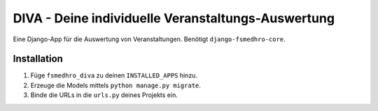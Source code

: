 ======
DIVA - Deine individuelle Veranstaltungs-Auswertung
======

Eine Django-App für die Auswertung von Veranstaltungen. Benötigt ``django-fsmedhro-core``.

Installation
------------

1. Füge ``fsmedhro_diva`` zu deinen ``INSTALLED_APPS`` hinzu.

2. Erzeuge die Models mittels ``python manage.py migrate``.

3. Binde die URLs in die ``urls.py`` deines Projekts ein.
